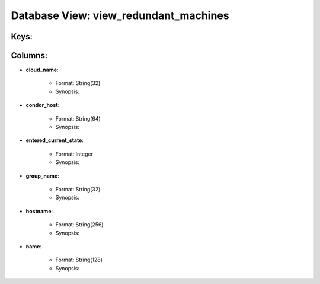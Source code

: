 .. File generated by /opt/cloudscheduler/utilities/schema_doc - DO NOT EDIT
..
.. To modify the contents of this file:
..   1. edit the template file ".../cloudscheduler/docs/schema_doc/views/view_redundant_machines.rst"
..   2. run the utility ".../cloudscheduler/utilities/schema_doc"
..

Database View: view_redundant_machines
======================================



Keys:
^^^^^^^^


Columns:
^^^^^^^^

* **cloud_name**:

   * Format: String(32)
   * Synopsis:

* **condor_host**:

   * Format: String(64)
   * Synopsis:

* **entered_current_state**:

   * Format: Integer
   * Synopsis:

* **group_name**:

   * Format: String(32)
   * Synopsis:

* **hostname**:

   * Format: String(256)
   * Synopsis:

* **name**:

   * Format: String(128)
   * Synopsis:

